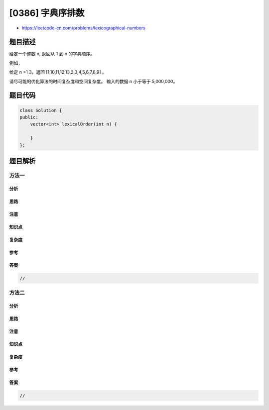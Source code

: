 [0386] 字典序排数
=================

-  https://leetcode-cn.com/problems/lexicographical-numbers

题目描述
--------

.. raw:: html

   <p>

给定一个整数 n, 返回从 1 到 n 的字典顺序。

.. raw:: html

   </p>

.. raw:: html

   <p>

例如，

.. raw:: html

   </p>

.. raw:: html

   <p>

给定 n =1 3，返回 [1,10,11,12,13,2,3,4,5,6,7,8,9] 。

.. raw:: html

   </p>

.. raw:: html

   <p>

请尽可能的优化算法的时间复杂度和空间复杂度。
输入的数据 n 小于等于 5,000,000。

.. raw:: html

   </p>

题目代码
--------

.. code:: cpp

    class Solution {
    public:
        vector<int> lexicalOrder(int n) {

        }
    };

题目解析
--------

方法一
~~~~~~

分析
^^^^

思路
^^^^

注意
^^^^

知识点
^^^^^^

复杂度
^^^^^^

参考
^^^^

答案
^^^^

.. code:: cpp

    //

方法二
~~~~~~

分析
^^^^

思路
^^^^

注意
^^^^

知识点
^^^^^^

复杂度
^^^^^^

参考
^^^^

答案
^^^^

.. code:: cpp

    //
